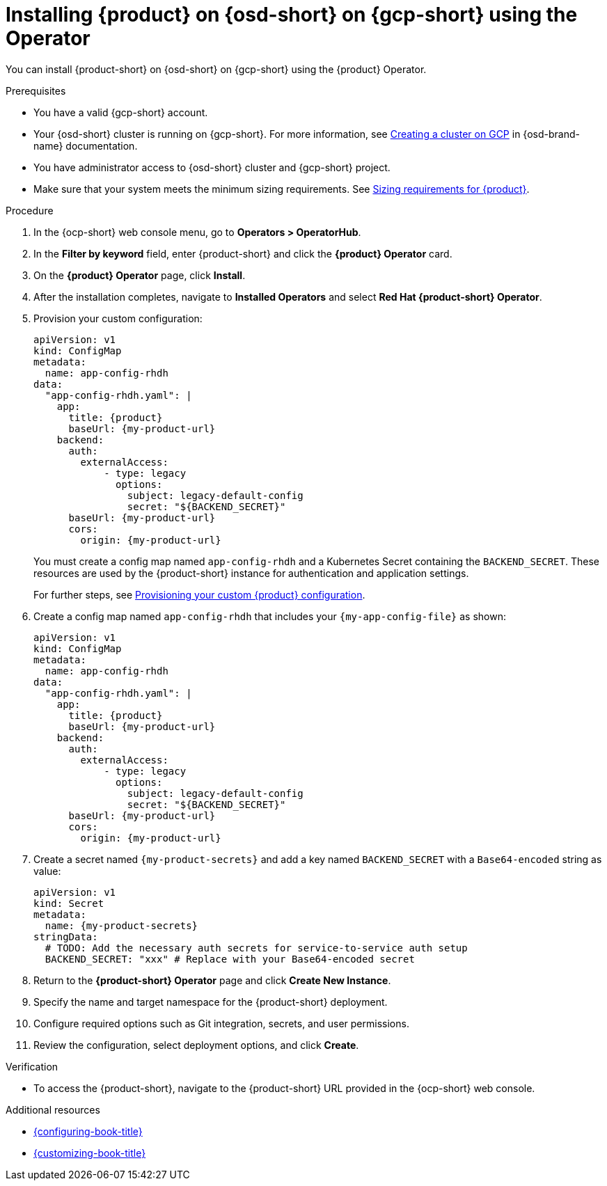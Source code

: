 // Module included in the following assemblies:
// assembly-install-rhdh-osd-gcp.adoc

[id="proc-install-rhdh-osd-gcp-operator_{context}"]
= Installing {product} on {osd-short} on {gcp-short} using the Operator

You can install {product-short} on {osd-short} on {gcp-short} using the {product} Operator.

.Prerequisites
* You have a valid {gcp-short} account.
* Your {osd-short} cluster is running on {gcp-short}. For more information, see link:https://docs.redhat.com/en/documentation/openshift_dedicated/4/html/installing_accessing_and_deleting_openshift_dedicated_clusters/osd-creating-a-cluster-on-gcp[Creating a cluster on GCP] in {osd-brand-name} documentation.
* You have administrator access to {osd-short} cluster and {gcp-short} project.
* Make sure that your system meets the minimum sizing requirements. See link:{about-book-url}#rhdh-sizing_about-rhdh[Sizing requirements for {product}].

.Procedure

. In the {ocp-short} web console menu, go to *Operators > OperatorHub*.
. In the *Filter by keyword* field, enter {product-short} and click the *{product} Operator* card.
. On the *{product} Operator* page, click *Install*.
. After the installation completes, navigate to *Installed Operators* and select *Red Hat {product-short} Operator*.
. Provision your custom configuration:
+
--
[source,yaml,subs="attributes+"]
----
apiVersion: v1
kind: ConfigMap
metadata:
  name: app-config-rhdh
data:
  "app-config-rhdh.yaml": |
    app:
      title: {product}
      baseUrl: {my-product-url}
    backend:
      auth:
        externalAccess:
            - type: legacy
              options:
                subject: legacy-default-config
                secret: "${BACKEND_SECRET}"
      baseUrl: {my-product-url}
      cors:
        origin: {my-product-url}
----
--
+
You must create a config map named `app-config-rhdh` and a Kubernetes Secret containing the `BACKEND_SECRET`. These resources are used by the {product-short} instance for authentication and application settings.
+
For further steps, see xref:{configuring-book-url}#provisioning-and-using-your-custom-configuration[Provisioning your custom {product} configuration].
. Create a config map named `app-config-rhdh` that includes your `{my-app-config-file}` as shown:
+
--
[source,yaml,subs="attributes+"]
----
apiVersion: v1
kind: ConfigMap
metadata:
  name: app-config-rhdh
data:
  "app-config-rhdh.yaml": |
    app:
      title: {product}
      baseUrl: {my-product-url}
    backend:
      auth:
        externalAccess:
            - type: legacy
              options:
                subject: legacy-default-config
                secret: "${BACKEND_SECRET}"
      baseUrl: {my-product-url}
      cors:
        origin: {my-product-url}
----
--
. Create a secret named `{my-product-secrets}` and add a key named `BACKEND_SECRET` with a `Base64-encoded` string as value:
+
--
[source,yaml,subs="+attributes,+quotes"]
----
apiVersion: v1
kind: Secret
metadata:
  name: {my-product-secrets}
stringData:
  # TODO: Add the necessary auth secrets for service-to-service auth setup
  BACKEND_SECRET: "xxx" # Replace with your `Base64-encoded` secret
----
--
. Return to the *{product-short} Operator* page and click *Create New Instance*.
. Specify the name and target namespace for the {product-short} deployment.
. Configure required options such as Git integration, secrets, and user permissions.
. Review the configuration, select deployment options, and click *Create*.

.Verification

* To access the {product-short}, navigate to the {product-short} URL provided in the {ocp-short} web console.

.Additional resources
* link:{configuring-book-url}[{configuring-book-title}]
* link:{customizing-book-url}[{customizing-book-title}]
